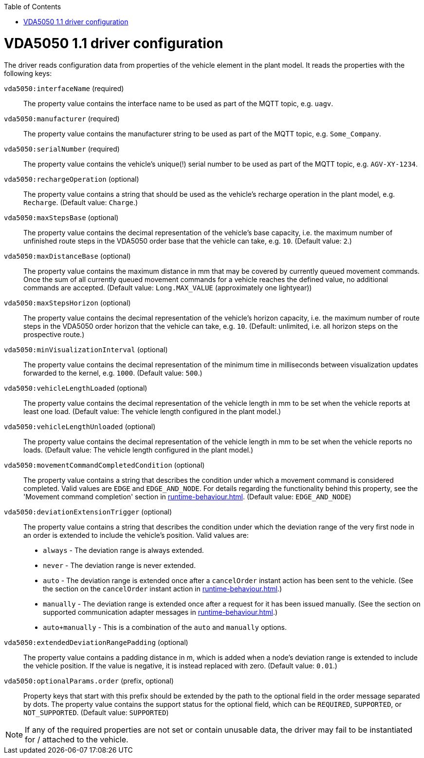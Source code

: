 // SPDX-FileCopyrightText: The openTCS Authors
// SPDX-License-Identifier: CC-BY-4.0

:doctype: book
:toc: macro
:toclevels: 6
:sectnums: all
:sectnumlevels: 6
ifdef::env-github[]
:tip-caption: :bulb:
:note-caption: :information_source:
:important-caption: :heavy_exclamation_mark:
:caution-caption: :fire:
:warning-caption: :warning:
endif::[]

toc::[]

= VDA5050 1.1 driver configuration

The driver reads configuration data from properties of the vehicle element in the plant model.
It reads the properties with the following keys:

`vda5050:interfaceName` (required)::
The property value contains the interface name to be used as part of the MQTT topic, e.g. `uagv`.
`vda5050:manufacturer` (required)::
The property value contains the manufacturer string to be used as part of the MQTT topic, e.g. `Some_Company`.
`vda5050:serialNumber` (required)::
The property value contains the vehicle's unique(!) serial number to be used as part of the MQTT topic, e.g. `AGV-XY-1234`.
`vda5050:rechargeOperation` (optional)::
The property value contains a string that should be used as the vehicle's recharge operation in the plant model, e.g. `Recharge`.
(Default value: `Charge`.)
`vda5050:maxStepsBase` (optional)::
The property value contains the decimal representation of the vehicle's base capacity, i.e. the maximum number of unfinished route steps in the VDA5050 order base that the vehicle can take, e.g. `10`.
(Default value: `2`.)
`vda5050:maxDistanceBase` (optional)::
The property value contains the maximum distance in mm that may be covered by currently queued movement commands.
Once the sum of all currently queued movement commands for a vehicle reaches the defined value, no additional commands are accepted.
(Default value: `Long.MAX_VALUE` (approximately one lightyear))
`vda5050:maxStepsHorizon` (optional)::
The property value contains the decimal representation of the vehicle's horizon capacity, i.e. the maximum number of route steps in the VDA5050 order horizon that the vehicle can take, e.g. `10`.
(Default: unlimited, i.e. all horizon steps on the prospective route.)
`vda5050:minVisualizationInterval` (optional)::
The property value contains the decimal representation of the minimum time in milliseconds between visualization updates forwarded to the kernel, e.g. `1000`.
(Default value: `500`.)
`vda5050:vehicleLengthLoaded` (optional)::
The property value contains the decimal representation of the vehicle length in mm to be set when the vehicle reports at least one load.
(Default value: The vehicle length configured in the plant model.)
`vda5050:vehicleLengthUnloaded` (optional)::
The property value contains the decimal representation of the vehicle length in mm to be set when the vehicle reports no loads.
(Default value: The vehicle length configured in the plant model.)
`vda5050:movementCommandCompletedCondition` (optional)::
The property value contains a string that describes the condition under which a movement command is considered completed.
Valid values are `EDGE` and `EDGE_AND_NODE`.
For details regarding the functionality behind this property, see the 'Movement command completion' section in xref:runtime-behaviour.adoc#movement-command-completion[].
(Default value: `EDGE_AND_NODE`)
`vda5050:deviationExtensionTrigger` (optional)::
The property value contains a string that describes the condition under which the deviation range of the very first node in an order is extended to include the vehicle's position.
Valid values are:
* `always` - The deviation range is always extended.
* `never` - The deviation range is never extended.
* `auto` - The deviation range is extended once after a `cancelOrder` instant action has been sent to the vehicle.
(See the section on the `cancelOrder` instant action in xref:runtime-behaviour.adoc#instantaction-cancelorder[].)
* `manually` - The deviation range is extended once after a request for it has been issued manually.
(See the section on supported communication adapter messages in xref:runtime-behaviour.adoc#supported-communication-adapter-messages[].)
* `auto+manually` - This is a combination of the `auto` and `manually` options.
`vda5050:extendedDeviationRangePadding` (optional)::
The property value contains a padding distance in m, which is added when a node's deviation range is extended to include the vehicle position.
If the value is negative, it is instead replaced with zero.
(Default value: `0.01`.)
`vda5050:optionalParams.order` (prefix, optional)::
Property keys that start with this prefix should be extended by the path to the optional field in the order message separated by dots.
The property value contains the support status for the optional field, which can be `REQUIRED`, `SUPPORTED`, or `NOT_SUPPORTED`.
(Default value: `SUPPORTED`)

NOTE: If any of the required properties are not set or contain unusable data, the driver may fail to be instantiated for / attached to the vehicle.
